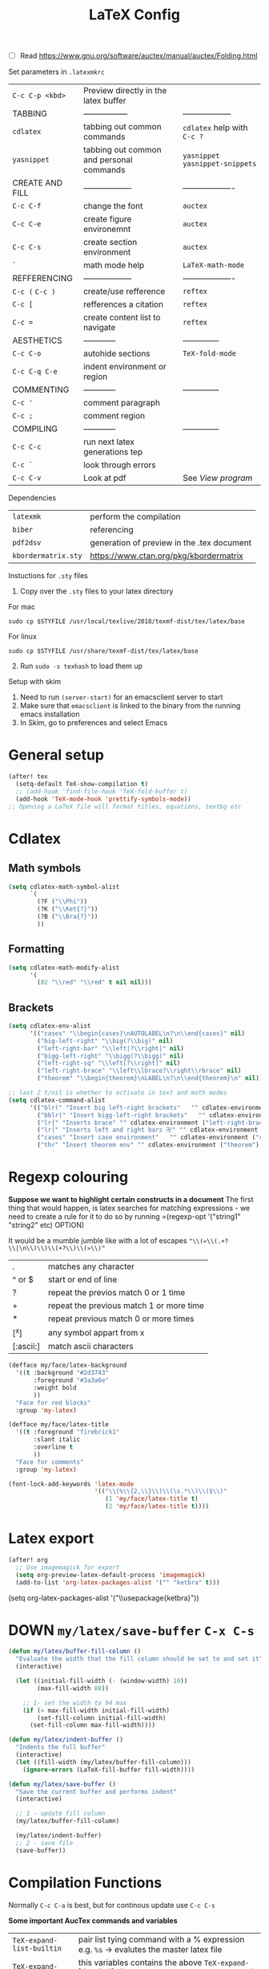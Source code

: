 #+TITLE: LaTeX Config
#+STARTUP: overview

- [ ] Read https://www.gnu.org/software/auctex/manual/auctex/Folding.html

Set parameters in =.latexmkrc=

|-----------------+------------------------------------------+----------------------------------|
| =C-c C-p <kbd>= | Preview directly in the latex buffer     |                                  |
| TABBING         | -----------------                        | ------------------               |
| =cdlatex=       | tabbing out common commands              | =cdlatex= help with =C-c ?=      |
| =yasnippet=     | tabbing out common and personal commands | =yasnippet= =yasnippet-snippets= |
| CREATE AND FILL | ------------------                       | -------------------              |
| =C-c C-f=       | change the font                          | =auctex=                         |
| =C-c C-e=       | create figure environemnt                | =auctex=                         |
| =C-c C-s=       | create section environment               | =auctex=                         |
| =`=             | math mode help                           | =LaTeX-math-mode=                |
| REFFERENCING    | ------------------                       | -------------------              |
| =C-c (= =C-c )= | create/use refference                    | =reftex=                         |
| =C-c [=         | refferences a citation                   | =reftex=                         |
| =C-c ==         | create content list to navigate          | =reftex=                         |
| AESTHETICS      | ------------                             | --------------                   |
| =C-c C-o=       | autohide sections                        | =TeX-fold-mode=                  |
| =C-c C-q C-e=   | indent environment or region             |                                  |
| COMMENTING      | ------------                             | --------------                   |
| =C-c '=         | comment paragraph                        |                                  |
| =C-c ;=         | comment region                           |                                  |
| COMPILING       | ------------                             | --------------                   |
| =C-c C-c=       | run next latex generations tep           |                                  |
| =C-c `=         | look through errors                      |                                  |
| =C-c C-v=       | Look at pdf                              | See [[*View program =C-c C-v=][View program]]                 |
|-----------------+------------------------------------------+----------------------------------|

Dependencies
| =latexmk=           | perform the compilation                    |
| =biber=             | referencing                                |
| =pdf2dsv=           | generation of preview in the .tex document |
| =kbordermatrix.sty= | https://www.ctan.org/pkg/kbordermatrix     |

Instuctions for =.sty= files
1. Copy over the =.sty= files to your latex directory
For mac
#+BEGIN_SRC shell :tangle no
  sudo cp $STYFILE /usr/local/texlive/2018/texmf-dist/tex/latex/base
 #+END_SRC
For linux
#+BEGIN_SRC shell :tangle no
  sudo cp $STYFILE /usr/share/texmf-dist/tex/latex/base
 #+END_SRC

2. [@2] Run =sudo -s texhash= to load them up

Setup with skim
1. Need to run =(server-start)= for an emacsclient server to start
2. Make sure that =emacsclient= is linked to the binary from the running emacs installation
3. In Skim, go to preferences and select Emacs


* General setup
#+begin_src emacs-lisp
(after! tex
  (setq-default TeX-show-compilation t)
  ;; (add-hook 'find-file-hook 'TeX-fold-buffer t)
  (add-hook 'TeX-mode-hook 'prettify-symbols-mode))
;; Opening a LaTeX file will format titles, equations, textbg etc

#+end_src

* Cdlatex
** Math symbols
#+BEGIN_SRC emacs-lisp
(setq cdlatex-math-symbol-alist
      `(
        (?F ("\\Phi"))
        (?K ("\\Ket{?}"))
        (?B ("\\Bra{?}"))
        ))
 #+END_SRC
** Formatting
#+BEGIN_SRC emacs-lisp
(setq cdlatex-math-modify-alist
      '(
        (82 "\\red" "\\red" t nil nil)))
 #+END_SRC
** Brackets
#+BEGIN_SRC emacs-lisp
  (setq cdlatex-env-alist
        '(("cases" "\\begin{cases}\nAUTOLABEL\n?\n\\end{cases}" nil)
          ("big-left-right" "\\big(?\\big)" nil)
          ("left-right-bar" "\\left|?\\right|" nil)
          ("bigg-left-right" "\\bigg(?\\bigg)" nil)
          ("left-right-sq" "\\left[?\\right]" nil)
          ("left-right-brace" "\\left\\lbrace?\\right\\rbrace" nil)
          ("theorem" "\\begin{theorem}\nLABEL\n?\n\\end{theorem}\n" nil)))

  ;; last 2 t/nil is whether to activate in text and math modes
  (setq cdlatex-command-alist
        '(("blr(" "Insert big left-right brackets"   "" cdlatex-environment ("big-left-right") t t)
          ("bblr(" "Insert bigg-left-right brackets"   "" cdlatex-environment ("bigg-left-right") t t)
          ("lr{" "Inserts brace" "" cdlatex-environment ("left-right-brace") t t)
          ("lr|" "Inserts left and right bars 卍" "" cdlatex-environment ("left-right-bar") t t)
          ("cases" "Insert case environment"   "" cdlatex-environment ("cases") t t)
          ("thr" "Insert theorem env" "" cdlatex-environment ("theorem") t nil)))
 #+END_SRC
* Regexp colouring
*Suppose we want to highlight certain constructs in a document*
The first thing that would happen, is latex searches for matching expressions - we need to create a rule for it to do so by running =(regexp-opt '("string1" "string2" etc) OPTION)

It would be a mumble jumble like with a lot of escapes
="\\(«\\(.+?\\|\n\\)\\)\\(+?\\)\\(»\\)"=
|-----------+------------------------------------------|
| .         | matches any character                    |
| ^ or $    | start or end of line                     |
| ?         | repeat the previos match 0 or 1 time     |
| +         | repeat the previous match 1 or more time |
| *         | repeat previous match 0 or more times    |
| [^x]      | any symbol appart from x                 |
| [:ascii:] | match ascii characters                   |
|-----------+------------------------------------------|

#+BEGIN_SRC emacs-lisp
  (defface my/face/latex-background
    '((t :background "#2d3743"
         :foreground "#3a3a6e"
         :weight bold
         ))
    "Face for red blocks"
    :group 'my-latex)

  (defface my/face/latex-title
    '((t :foreground "firebrick1"
         :slant italic
         :overline t
         ))
    "Face for comments"
    :group 'my-latex)

  (font-lock-add-keywords 'latex-mode
                          '(("\\(%\\{2,\\}\\)\\(\s.*\\)\\($\\)"
                             (1 'my/face/latex-title t)
                             (2 'my/face/latex-title t))))
 #+END_SRC

* Latex export


#+begin_src emacs-lisp
(after! org
  ;; Use imagemagick for export
  (setq org-preview-latex-default-process 'imagemagick)
  (add-to-list 'org-latex-packages-alist '("" "ketbra" t)))
#+end_src
(setq org-latex-packages-alist '("\\usepackage{ketbra}"))
* DOWN =my/latex/save-buffer=       =C-x C-s=
#+BEGIN_SRC emacs-lisp
(defun my/latex/buffer-fill-column ()
  "Evaluate the width that the fill column should be set to and set it"
  (interactive)

  (let ((initial-fill-width (- (window-width) 10))
        (max-fill-width 80))

    ;; 1- set the width to 94 max
    (if (> max-fill-width initial-fill-width)
        (set-fill-column initial-fill-width)
      (set-fill-column max-fill-width))))

(defun my/latex/indent-buffer ()
  "Indents the full buffer"
  (interactive)
  (let ((fill-width (my/latex/buffer-fill-column)))
    (ignore-errors (LaTeX-fill-buffer fill-width))))

(defun my/latex/save-buffer ()
  "Save the current buffer and performs indent"
  (interactive)

  ;; 1 - update fill column
  (my/latex/buffer-fill-column)

  (my/latex/indent-buffer)
  ;; 2 - save file
  (save-buffer))
 #+END_SRC

* Compilation Functions
Normally =C-c C-a= is best, but for continous update use =C-c C-s=

*Some important AucTex commands and variables*
| =TeX-expand-list-builtin= | pair list tying command with a % expression e.g. =%s= -> evalutes the master latex file |
| =TeX-expand-list=         | this variables contains the above =TeX-expand-list-builtin                              |
| =Tex-command-expand=      | =(Tex-command-expand "commandInStringForm" 'TeX-master-file TeX-expand-list-builtin)=           |

** Supporting Functions
#+BEGIN_SRC emacs-lisp
  (defun my/latex/evaluate-subsitutions (command-script)
    "Subsititutes the %s variables in accordance with project's master file"
    (interactive)
    (TeX-command-expand command-script TeX-expand-list-builtin))

  (defun my/latex/prepare-for-compilation (process-type)
    "Return a list (process-id, )"
    (let ((master-file (my/latex/get-master-file-name)))

      (list
       (concat process-type ":" master-file)
       )))

  (defun my/latex/get-master-file-name ()
    "Get the name of the master latex file in the current project"
    (interactive)
    (TeX-command-expand "%s" TeX-expand-list-builtin))

  (defun my/latex/modeline-colour ()
    "Reads the number of active compilations and colours the modeline according to how many compilations are running"
    (let ((number-of-running-compilations
           (my/strings/recursive-count "Compile-PDF" (format "%s" (process-list)) 0)))
      (if (> number-of-running-compilations 0)
          (if (eq number-of-running-compilations 1)
              (message (format " Currently running %s compilation" number-of-running-compilations))
            (message (format " Currently running %s compilations" number-of-running-compilations)))
        (message " No running compilations"))))
 #+END_SRC

** =my/latex/compile=           =C-c C-c=
#+BEGIN_SRC emacs-lisp
  (defun my/latex/compile ()
    "Generate pdf with latexmk
  1) a process name is generated based off the name of the master file
  2) the actual command calls the =pdf_engine= script
  3) expansion if performed to change =%s= to the master file name"
    (interactive)
    (minibuffer-message (concat " Generating \"" (TeX-master-file) "\""))
    (let* (
                                          ; evaluate information for compilation
           (compilation-info (my/latex/prepare-for-compilation "Compile-PDF"))
                                          ; 1st arugment is unique process name
           (compilation-process-id (car compilation-info))
           (compilation-script
            (my/latex/evaluate-subsitutions (concat doom-private-dir "my-scripts/latex/pdf_engine.sh %s"))))

      (ignore-errors
        ;; 1 - run compilation script
        (TeX-run-TeX compilation-process-id compilation-script (TeX-master-file)))

      ;; 3 - update modeline
      (my/latex/modeline-colour)))
 #+END_SRC
** =my/latex/exterminate=       =C-c C-j=

#+BEGIN_SRC emacs-lisp
  (defun my/latex/exterminate()
    "Kill the compile process for this project
  1) kill any running processes on this master files
  2) delete the buffer that was running that process
  3) move files into output directory
  4) close this buffer as well"

    (interactive)
    (let* (
           ;; 1 - evaluate information for running compilation
           (compilation-info (my/latex/prepare-for-compilation "Compile-PDF"))
                                          ; 1st argument is unique process name
           (compilation-process-id (car compilation-info))
           (cleanup-script
            (my/latex/evaluate-subsitutions (concat doom-private-dir "my-scripts/latex/jew_engine.sh %s"))))

      ;; 2 - locate if the process is running
      (let ((process-to-kill (get-process compilation-process-id)))
        (if process-to-kill
            ;; 3 - get buffer the process is running in
            (let ((process-buffer (process-buffer process-to-kill)))
              (minibuffer-message (format " Exterminating \"%s\"" (my/latex/get-master-file-name)))
              ;; 4 - delete compliation process
                                          ; no queries
              (set-process-query-on-exit-flag process-to-kill nil)
                                          ; delete process
              (delete-process process-to-kill)
                                          ; delete buffer
              (kill-buffer process-buffer)

              ;; 5 - run cleanup script
              (shell-command cleanup-script)

              ;; 6 - cleanup buffers
              ;; (other-window 1)
              ;; (sleep-for 1)
              ;; (kill-buffer-and-window)
              (my/latex/modeline-colour)

              (minibuffer-message "卍 Extermination complete"))
          (minibuffer-message (format " No latex compilation is running for \"%s.tex\"" (my/latex/get-master-file-name)))))))
#+END_SRC
* Keybindings
#+begin_src emacs-lisp
(after! latex
  (define-key LaTeX-mode-map (kbd "C-c C-o C-s") (function my/latex/save-buffer))
  (define-key LaTeX-mode-map (kbd "C-c C-j") (function my/latex/exterminate))
  (define-key LaTeX-mode-map (kbd "C-c C-c") (function  my/latex/compile)))
#+end_src

